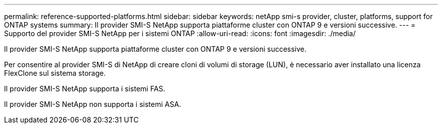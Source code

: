 ---
permalink: reference-supported-platforms.html 
sidebar: sidebar 
keywords: netApp smi-s provider, cluster, platforms, support for ONTAP systems 
summary: Il provider SMI-S NetApp supporta piattaforme cluster con ONTAP 9 e versioni successive. 
---
= Supporto del provider SMI-S NetApp per i sistemi ONTAP
:allow-uri-read: 
:icons: font
:imagesdir: ./media/


[role="lead"]
Il provider SMI-S NetApp supporta piattaforme cluster con ONTAP 9 e versioni successive.

Per consentire al provider SMI-S di NetApp di creare cloni di volumi di storage (LUN), è necessario aver installato una licenza FlexClone sul sistema storage.

Il provider SMI-S NetApp supporta i sistemi FAS.

Il provider SMI-S NetApp non supporta i sistemi ASA.
